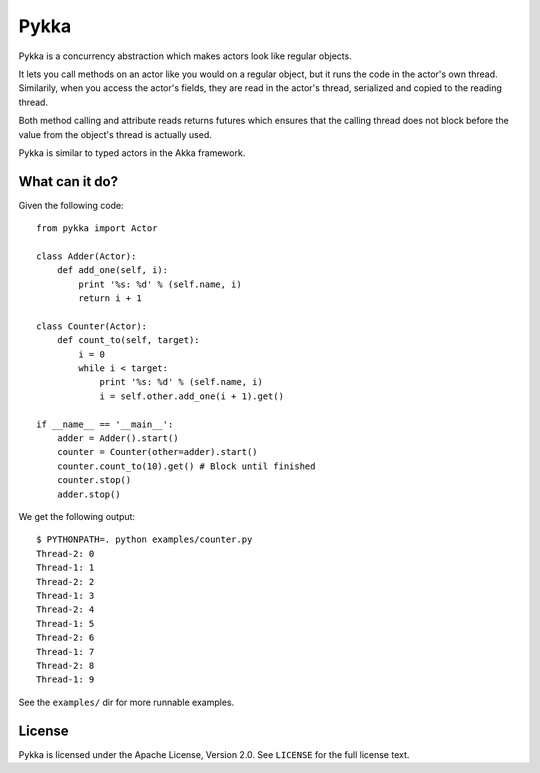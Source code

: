 Pykka
=====

Pykka is a concurrency abstraction which makes actors look like regular
objects.

It lets you call methods on an actor like you would on a regular object, but it
runs the code in the actor's own thread. Similarily, when you access the
actor's fields, they are read in the actor's thread, serialized and copied to
the reading thread.

Both method calling and attribute reads returns futures which ensures that the
calling thread does not block before the value from the object's thread is
actually used.

Pykka is similar to typed actors in the Akka framework.


What can it do?
---------------

Given the following code::

    from pykka import Actor

    class Adder(Actor):
        def add_one(self, i):
            print '%s: %d' % (self.name, i)
            return i + 1

    class Counter(Actor):
        def count_to(self, target):
            i = 0
            while i < target:
                print '%s: %d' % (self.name, i)
                i = self.other.add_one(i + 1).get()

    if __name__ == '__main__':
        adder = Adder().start()
        counter = Counter(other=adder).start()
        counter.count_to(10).get() # Block until finished
        counter.stop()
        adder.stop()

We get the following output::

    $ PYTHONPATH=. python examples/counter.py
    Thread-2: 0
    Thread-1: 1
    Thread-2: 2
    Thread-1: 3
    Thread-2: 4
    Thread-1: 5
    Thread-2: 6
    Thread-1: 7
    Thread-2: 8
    Thread-1: 9

See the ``examples/`` dir for more runnable examples.


License
-------

Pykka is licensed under the Apache License, Version 2.0. See ``LICENSE`` for
the full license text.
